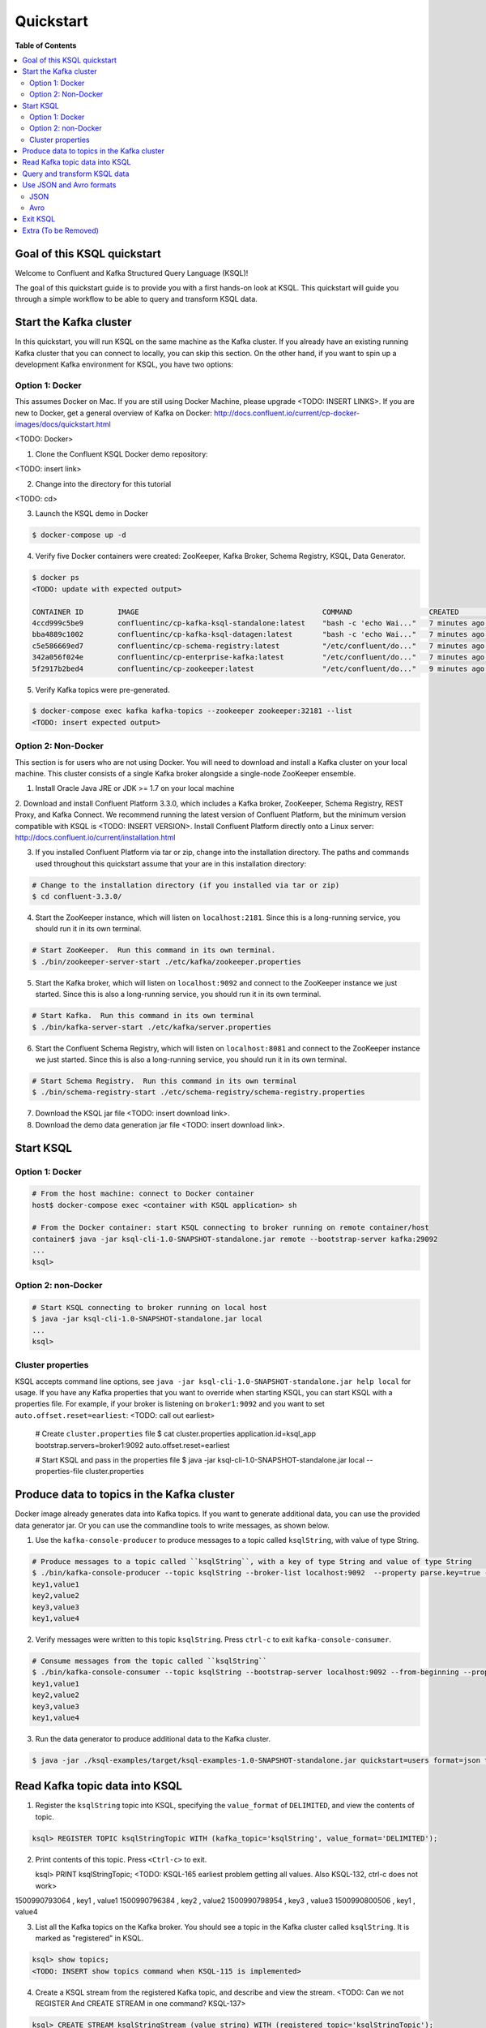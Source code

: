 .. _ksql_quickstart:

Quickstart
==========

**Table of Contents**

.. contents::
  :local:


Goal of this KSQL quickstart
----------------------------

Welcome to Confluent and Kafka Structured Query Language (KSQL)!

The goal of this quickstart guide is to provide you with a first hands-on look at KSQL. This quickstart
will guide you through a simple workflow to be able to query and transform KSQL data.

Start the Kafka cluster
-----------------------

In this quickstart, you will run KSQL on the same machine as the Kafka cluster.  If you already have an existing running Kafka cluster that you can connect to locally, you can skip this section.  On the other hand, if you want to spin up a development Kafka environment for KSQL, you have two options:

Option 1: Docker
^^^^^^^^^^^^^^^^

This assumes Docker on Mac.  If you are still using Docker Machine, please upgrade <TODO: INSERT LINKS>.  If you are new to Docker, get a general overview of Kafka on Docker: http://docs.confluent.io/current/cp-docker-images/docs/quickstart.html

<TODO: Docker>

1. Clone the Confluent KSQL Docker demo repository:

<TODO: insert link>

2. Change into the directory for this tutorial

<TODO: cd>

3. Launch the KSQL demo in Docker

.. sourcecode:: bash

   $ docker-compose up -d

4. Verify five Docker containers were created: ZooKeeper, Kafka Broker, Schema Registry, KSQL, Data Generator.

.. sourcecode:: bash

   $ docker ps
   <TODO: update with expected output>

   CONTAINER ID        IMAGE                                           COMMAND                  CREATED             STATUS              PORTS                                                    NAMES
   4ccd999c5be9        confluentinc/cp-kafka-ksql-standalone:latest    "bash -c 'echo Wai..."   7 minutes ago       Up 7 minutes        0.0.0.0:7070->7070/tcp                                   demo_kafka-ksql-standalone_1
   bba4889c1002        confluentinc/cp-kafka-ksql-datagen:latest       "bash -c 'echo Wai..."   7 minutes ago       Up 7 minutes        0.0.0.0:7071->7071/tcp                                   demo_kafka-ksql-datagen_1
   c5e586669ed7        confluentinc/cp-schema-registry:latest          "/etc/confluent/do..."   7 minutes ago       Up 7 minutes        0.0.0.0:8081->8081/tcp                                   demo_schema-registry_1
   342a056f024e        confluentinc/cp-enterprise-kafka:latest         "/etc/confluent/do..."   7 minutes ago       Up 7 minutes        0.0.0.0:9092->9092/tcp, 0.0.0.0:29092->29092/tcp         demo_kafka_1
   5f2917b2bed4        confluentinc/cp-zookeeper:latest                "/etc/confluent/do..."   9 minutes ago       Up 7 minutes        2181/tcp, 2888/tcp, 3888/tcp, 0.0.0.0:32181->32181/tcp   demo_zookeeper_1


5. Verify Kafka topics were pre-generated.

.. sourcecode:: bash

   $ docker-compose exec kafka kafka-topics --zookeeper zookeeper:32181 --list
   <TODO: insert expected output>



Option 2: Non-Docker
^^^^^^^^^^^^^^^^^^^^

This section is for users who are not using Docker. You will need to download and install a Kafka cluster on your local machine.  This cluster consists of a single Kafka broker alongside a single-node ZooKeeper ensemble.  

1. Install Oracle Java JRE or JDK >= 1.7 on your local machine

2. Download and install Confluent Platform 3.3.0, which includes a Kafka broker, ZooKeeper, Schema Registry, REST Proxy, and Kafka Connect.
We recommend running the latest version of Confluent Platform, but the minimum version compatible with KSQL is <TODO: INSERT VERSION>.  Install Confluent Platform directly onto a Linux server: http://docs.confluent.io/current/installation.html

3. If you installed Confluent Platform via tar or zip, change into the installation directory. The paths and commands used throughout this quickstart
   assume that your are in this installation directory:

.. sourcecode:: bash

  # Change to the installation directory (if you installed via tar or zip)
  $ cd confluent-3.3.0/

4. Start the ZooKeeper instance, which will listen on ``localhost:2181``.  Since this is a long-running service, you should run it in its own terminal.

.. sourcecode:: bash

  # Start ZooKeeper.  Run this command in its own terminal.
  $ ./bin/zookeeper-server-start ./etc/kafka/zookeeper.properties

5. Start the Kafka broker, which will listen on ``localhost:9092`` and connect to the ZooKeeper instance we just started.  Since this is also a long-running service, you should run it in its own terminal.

.. sourcecode:: bash

  # Start Kafka.  Run this command in its own terminal
  $ ./bin/kafka-server-start ./etc/kafka/server.properties

6. Start the Confluent Schema Registry, which will listen on ``localhost:8081`` and connect to the ZooKeeper instance we just started.  Since this is also a long-running service, you should run it in its own terminal.

.. sourcecode:: bash

  # Start Schema Registry.  Run this command in its own terminal
  $ ./bin/schema-registry-start ./etc/schema-registry/schema-registry.properties

7. Download the KSQL jar file <TODO: insert download link>.

8. Download the demo data generation jar file <TODO: insert download link>.



Start KSQL
----------

Option 1: Docker
^^^^^^^^^^^^^^^^

.. sourcecode:: bash

   # From the host machine: connect to Docker container
   host$ docker-compose exec <container with KSQL application> sh

   # From the Docker container: start KSQL connecting to broker running on remote container/host
   container$ java -jar ksql-cli-1.0-SNAPSHOT-standalone.jar remote --bootstrap-server kafka:29092
   ...
   ksql> 


Option 2: non-Docker
^^^^^^^^^^^^^^^^^^^^

.. sourcecode:: bash

   # Start KSQL connecting to broker running on local host
   $ java -jar ksql-cli-1.0-SNAPSHOT-standalone.jar local
   ...
   ksql> 

Cluster properties
^^^^^^^^^^^^^^^^^^

KSQL accepts command line options, see ``java -jar ksql-cli-1.0-SNAPSHOT-standalone.jar help local`` for usage.
If you have any Kafka properties that you want to override when starting KSQL, you can start KSQL with a properties file.
For example, if your broker is listening on ``broker1:9092`` and you want to set ``auto.offset.reset=earliest``: <TODO: call out earliest>

   .. sourcecode:: bash

   # Create ``cluster.properties`` file
   $ cat cluster.properties
   application.id=ksql_app
   bootstrap.servers=broker1:9092
   auto.offset.reset=earliest

   # Start KSQL and pass in the properties file
   $ java -jar ksql-cli-1.0-SNAPSHOT-standalone.jar local --properties-file cluster.properties


Produce data to topics in the Kafka cluster
-------------------------------------------

Docker image already generates data into Kafka topics.  If you want to generate additional data, you can use the provided data generator jar.  Or you can use the commandline tools to write messages, as shown below.

1. Use the ``kafka-console-producer`` to produce messages to a topic called ``ksqlString``, with value of type String.

.. sourcecode:: bash

   # Produce messages to a topic called ``ksqlString``, with a key of type String and value of type String
   $ ./bin/kafka-console-producer --topic ksqlString --broker-list localhost:9092  --property parse.key=true --property key.separator=,
   key1,value1
   key2,value2
   key3,value3
   key1,value4

2. Verify messages were written to this topic ``ksqlString``. Press ``ctrl-c`` to exit ``kafka-console-consumer``.

.. sourcecode:: bash

   # Consume messages from the topic called ``ksqlString``
   $ ./bin/kafka-console-consumer --topic ksqlString --bootstrap-server localhost:9092 --from-beginning --property print.key=true
   key1,value1
   key2,value2
   key3,value3
   key1,value4

3. Run the data generator to produce additional data to the Kafka cluster.

.. sourcecode:: bash

   $ java -jar ./ksql-examples/target/ksql-examples-1.0-SNAPSHOT-standalone.jar quickstart=users format=json topic=topic_json maxInterval=1000



Read Kafka topic data into KSQL
-------------------------------

1. Register the ``ksqlString`` topic into KSQL, specifying the ``value_format`` of ``DELIMITED``, and view the contents of topic.

.. sourcecode:: bash

   ksql> REGISTER TOPIC ksqlStringTopic WITH (kafka_topic='ksqlString', value_format='DELIMITED');

2. Print contents of this topic. Press ``<Ctrl-c>`` to exit.

   ksql> PRINT ksqlStringTopic;
   <TODO: KSQL-165 earliest problem getting all values. Also KSQL-132, ctrl-c does not work>
1500990793064 , key1 , value1
1500990796384 , key2 , value2
1500990798954 , key3 , value3
1500990800506 , key1 , value4

3. List all the Kafka topics on the Kafka broker. You should see a topic in the Kafka cluster called ``ksqlString``. It is marked as "registered" in KSQL.

.. sourcecode:: bash

   ksql> show topics;
   <TODO: INSERT show topics command when KSQL-115 is implemented>

4. Create a KSQL stream from the registered Kafka topic, and describe and view the stream. <TODO: Can we not REGISTER And CREATE STREAM in one command? KSQL-137>

.. sourcecode:: bash

   ksql> CREATE STREAM ksqlStringStream (value string) WITH (registered_topic='ksqlStringTopic');

5. Create a KSQL table from the registered Kafka topic, and describe and view the stream. Notice that you now need to specify the state store name (i.e. Kafka topic) that will be used for backup. <TODO: link to KSQL concepts guide to explain difference between Stream and Table> <TODO: link to KSQL concepts guide to explain why tables need state store and streams don't>

.. sourcecode:: bash

   ksql> CREATE TABLE ksqlStringTable (value string) WITH (registered_topic='ksqlStringTopic', statestore='ksqlStringStore');

6. View the schemas of the newly created STREAM and TABLE. Notice that the key corresponds to column ``ROWKEY`` and the value corresponds to column ``VALUE``. <TODO: ROWTIME corresponds to...message timestamp?>

.. sourcecode:: bash

   ksql> DESCRIBE ksqlStringStream;
      Field |   Type 
   ------------------
    ROWTIME |  INT64 
     ROWKEY | STRING 
      VALUE | STRING 

   ksql> DESCRIBE ksqlStringTable;
      Field |   Type 
   ------------------
    ROWTIME |  INT64 
     ROWKEY | STRING 
      VALUE | STRING 

7. View all the KSQL STREAMS and TABLES.

.. sourcecode:: bash

   ksql> show streams;

    Stream Name |       Ksql Topic 
   --------------------------------
       COMMANDS | __COMMANDS_TOPIC 
     KSQLSTREAM |  KSQLSTRINGTOPIC 

.. sourcecode:: bash

   ksql> show tables;

         Table Name |      Ksql Topic |      Statestore | Windowed 
   ----------------------------------------------------------------
    KSQLSTRINGTABLE | KSQLSTRINGTOPIC | ksqlStringStore |    false 


Query and transform KSQL data
-----------------------------

1. Create a non-persistent query to select rows where the key is ``key1``. Press ``ctrl-c`` to exit this query.

.. sourcecode:: bash

   ksql> SELECT * FROM ksqlStringStream WHERE rowkey LIKE '%key1%';
   <TODO: select * hangs, due to KSQL-130?  LIMIT still has issues like KSQL-140. And Ctrl-c doesn't work KSQL-132>

2. Create a persistent query to select rows where the key is ``key1``, and persist it by sending the query results to a new KSQL stream called ``newksqlStringStream`` and to a Kafka topic called ``ksqlOutput-key1``. <TODO: explain why do we need a stream?  Why can't we write directly to just a topic?>

.. sourcecode:: bash

   ksql> CREATE STREAM newksqlStringStream WITH (kafka_topic='ksqlOutput-key1', value_format='DELIMITED') AS SELECT * FROM ksqlStringStream WHERE rowkey LIKE '%key1%';
   <TODO: discuss/resolve KSQL-145, "show queries" connection to "create stream">

3. Print the contents of the newly created topic ``ksqlOutput-key1``, which should show only those rows where value is ``key``. Backticks are required around the name of the topic because of SQL standard rules for hyphens.

.. sourcecode:: bash

   ksql> PRINT `ksqlOutput-key1`;

4. Provide example with "PARTITION BY" to assign key, if ROWKEY is null.  <TODO: discuss/resolve KSQL-146 in case this changes the keywords>

5. <TODO: INSERT JOIN example, requires KSQL-152>

6. <TODO: WINDOW example, requires KSQL-152>


Use JSON and Avro formats
-------------------------

When we registered the Kafka topic ``ksqlString`` in KSQL, we specified a value format ``DELIMITED``. This is because the messages were written to the Kafka topic as plain Strings. You can also register Kafka topics with other formats, including ``JSON`` and ``avro``.

JSON
^^^^

1. From the command line, use the ``kafka-console-producer`` to produce messages to a topic called ``ksqlJson``, with value of type JSON.

.. sourcecode:: bash

   # Produce messages to a topic called ``ksqlJson``, with a key of type String and value of type Vro
   $ ./bin/kafka-console-producer --topic ksqlJson --broker-list localhost:9092
   {"name":"value1","id":"key1"}
   {"name":"value2","id":"key2"}
   {"name":"value3","id":"key3"}
   {"name":"value4","id":"key1"}

2. Verify messages were written to this topic ``ksqlJson``

.. sourcecode:: bash

   # Consume messages from the topic called ``ksqlJson``
   $ ./bin/kafka-console-consumer --topic ksqlJson --bootstrap-server localhost:9092 --from-beginning
   {"name":"value1","id":"key1"}
   {"name":"value2","id":"key2"}
   {"name":"value3","id":"key3"}
   {"name":"value4","id":"key1"}

3. In the KSQL application, register the ``ksqlJson`` topic into KSQL, specifying the ``value_format`` of ``JSON``.

.. sourcecode:: bash

   ksql> REGISTER TOPIC ksqlJsonTopic WITH (kafka_topic='ksqlJson', value_format='JSON');

4. Create a KSQL stream from the registered Kafka topic, and describe and view the stream. 

.. sourcecode:: bash

   ksql> CREATE STREAM ksqlJsonStream (name varchar, id varchar) WITH (registered_topic='ksqlJsonTopic', key='id');

5. View the schemas of the newly created STREAM. Notice that now there are columns ``NAME`` and ``ID``. <TODO: explain why ROWKEY has empty values>

.. sourcecode:: bash

   ksql> DESCRIBE ksqlJsonStream;

      Field |   Type 
   ------------------
    ROWTIME |  INT64 
     ROWKEY | STRING 
       NAME | STRING 
         ID | STRING 

6. Create a non-persistent query to select all rows. Press ``ctrl-c`` to exit this query.

.. sourcecode:: bash

   ksql> SELECT * from ksqlJsonStream;
   <TODO: select * hangs, due to KSQL-130?  HOW DOES LIMIT WORK TO MAKE SURE THIS RETURNS? Ctrl-c doesn't work>


Now you can proceed with any computations and transformations as described earlier.


Avro
^^^^

Use an Avro schema file for a given topic to read. Avro records are written using Schema Registry, but use a local schema file to deserialize the Avro message

<TODO: Need KSQL-133 and KSQL-125>

1. From the command line, use the ``kafka-avro-console-producer`` to produce messages to a topic called ``ksqlAvro``, writing schemas to Schema Registry.

.. sourcecode:: bash

   # Produce messages to a topic called ``ksqlAvro``, with a key of type String and value of type Avro
   $ ./bin/kafka-avro-console-producer --broker-list localhost:9092 --topic ksqlAvro  --property value.schema='{"type":"record","name":"myavro","fields":[{"name":"name","type":"string"},{"name":"id","type":"string"}]}' --property schema.registry.url=http://localhost:8081
   {"name":"value1","id":"key1"}
   {"name":"value2","id":"key2"}
   {"name":"value3","id":"key3"}
   {"name":"value4","id":"key1"}

2. Verify messages were written to this topic ``ksqlAvro``

.. sourcecode:: bash

   # Consume messages from the topic called ``ksqlAvro``
   $ ./bin/kafka-avro-console-consumer --topic ksqlAvro --bootstrap-server localhost:9092 --from-beginning --property schema.registry.url=http://localhost:8081
   {"name":"value1","id":"key1"}
   {"name":"value2","id":"key2"}
   {"name":"value3","id":"key3"}
   {"name":"value4","id":"key1"}

3. In the KSQL application, register the ``ksqlAvro`` topic into KSQL, specifying the ``value_format`` of ``Avro``.

.. sourcecode:: bash

   ksql> REGISTER TOPIC ksqlAvroTopic WITH (kafka_topic='ksqlAvro', value_format='Avro', avroschemafile='myavro.avsc');

4. Create a KSQL stream from the registered Kafka topic, and describe and view the stream. 

.. sourcecode:: bash

   ksql> CREATE STREAM ksqlAvroStream (name varchar, id varchar) WITH (registered_topic='ksqlAvroTopic', key='id');

5. View the schemas of the newly created STREAM. Notice that now there are columns ``NAME`` and ``ID``. <TODO: explain why ROWKEY has empty values>

.. sourcecode:: bash

   ksql> DESCRIBE ksqlAvroStream;

      Field |   Type 
   ------------------
    ROWTIME |  INT64 
     ROWKEY | STRING 
       NAME | STRING 
         ID | STRING 

6. Create a non-persistent query to select all rows. Press ``ctrl-c`` to exit this query.

.. sourcecode:: bash

   ksql> SELECT * from ksqlAvroStream;
   <TODO: Need KSQL-133 and KSQL-125>


Exit KSQL
---------

1. <TODO: INSERT TERMINATE EXAMPLE>  <TODO: link to KSQL concepts guide, when is terminate relevant...is it only with workers?>

2. From the KSQL prompt ``ksql>``, type 'exit'.

.. sourcecode:: bash

  ksql> exit


Extra (To be Removed)
---------------------

Until KSQL-172 is done, I need to manually pre-create topics, produce, consume:

.. sourcecode:: bash
docker-compose exec kafka kafka-topics --zookeeper zookeeper:32181 --create --topic ksqlString --partitions 1 --replication-factor 1
docker-compose exec kafka kafka-console-producer --topic ksqlString --broker-list kafka:29092  --property parse.key=true --property key.separator=,
docker-compose exec kafka kafka-console-consumer --topic ksqlString --bootstrap-server kafka:29092 --from-beginning

docker-compose exec kafka kafka-topics --zookeeper zookeeper:32181 --create --topic order_json --partitions 1 --replication-factor 1
java -jar ksql-examples-1.0-SNAPSHOT-standalone-4.jar bootstrap-server=localhost:9092 quickstart=orders format=json topic=order_json
docker-compose exec kafka kafka-console-consumer --topic order_json --bootstrap-server kafka:29092 --from-beginning

